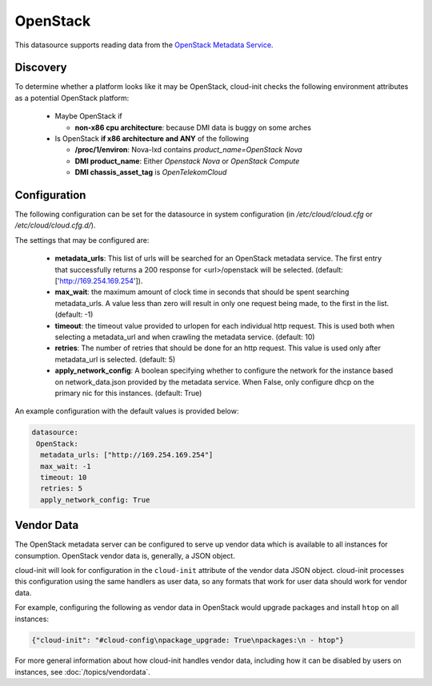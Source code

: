 .. _datasource_openstack:

OpenStack
=========

This datasource supports reading data from the
`OpenStack Metadata Service
<https://docs.openstack.org/nova/latest/admin/networking-nova.html#metadata-service>`_.

Discovery
-------------
To determine whether a platform looks like it may be OpenStack, cloud-init
checks the following environment attributes as a potential OpenStack platform:

 * Maybe OpenStack if

   * **non-x86 cpu architecture**: because DMI data is buggy on some arches
 * Is OpenStack **if x86 architecture and ANY** of the following

   * **/proc/1/environ**: Nova-lxd contains *product_name=OpenStack Nova*
   * **DMI product_name**: Either *Openstack Nova* or *OpenStack Compute*
   * **DMI chassis_asset_tag** is *OpenTelekomCloud*


Configuration
-------------
The following configuration can be set for the datasource in system
configuration (in `/etc/cloud/cloud.cfg` or `/etc/cloud/cloud.cfg.d/`).

The settings that may be configured are:

 * **metadata_urls**: This list of urls will be searched for an OpenStack
   metadata service. The first entry that successfully returns a 200 response
   for <url>/openstack will be selected. (default: ['http://169.254.169.254']).
 * **max_wait**:  the maximum amount of clock time in seconds that should be
   spent searching metadata_urls.  A value less than zero will result in only
   one request being made, to the first in the list. (default: -1)
 * **timeout**: the timeout value provided to urlopen for each individual http
   request.  This is used both when selecting a metadata_url and when crawling
   the metadata service. (default: 10)
 * **retries**: The number of retries that should be done for an http request.
   This value is used only after metadata_url is selected. (default: 5)
 * **apply_network_config**: A boolean specifying whether to configure the
   network for the instance based on network_data.json provided by the
   metadata service. When False, only configure dhcp on the primary nic for
   this instances. (default: True)

An example configuration with the default values is provided below:

.. sourcecode:: yaml

  datasource:
   OpenStack:
    metadata_urls: ["http://169.254.169.254"]
    max_wait: -1
    timeout: 10
    retries: 5
    apply_network_config: True


Vendor Data
-----------

The OpenStack metadata server can be configured to serve up vendor data
which is available to all instances for consumption.  OpenStack vendor
data is, generally, a JSON object.

cloud-init will look for configuration in the ``cloud-init`` attribute
of the vendor data JSON object. cloud-init processes this configuration
using the same handlers as user data, so any formats that work for user
data should work for vendor data.

For example, configuring the following as vendor data in OpenStack would
upgrade packages and install ``htop`` on all instances:

.. sourcecode:: json

  {"cloud-init": "#cloud-config\npackage_upgrade: True\npackages:\n - htop"}

For more general information about how cloud-init handles vendor data,
including how it can be disabled by users on instances, see
:doc:`/topics/vendordata`.

.. vi: textwidth=78
